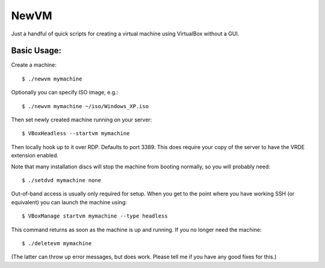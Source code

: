 

NewVM
=====

Just a handful of quick scripts for creating a virtual machine
using VirtualBox without a GUI.


Basic Usage:
------------

Create a machine::

    $ ./newvm mymachine

Optionally you can specify ISO image, e.g.::

    $ ./newvm mymachine ~/iso/Windows_XP.iso

Then set newly created machine running on your server::

    $ VBoxHeadless --startvm mymachine

Then locally hook up to it over RDP.  Defaults to port 3389.
This does require your copy of the server to have the VRDE extension
enabled.

Note that many installation discs will stop the machine from
booting normally, so you will probably need::

    $ ./setdvd mymachine none

Out-of-band access is usually only required for setup.
When you get to the point where you have working SSH (or
equivalent) you can launch the machine using::

    $ VBoxManage startvm mymachine --type headless

This command returns as soon as the machine is up and running.
If you no longer need the machine::

    $ ./deletevm mymachine

(The latter can throw up error messages, but does work.  Please
tell me if you have any good fixes for this.)


